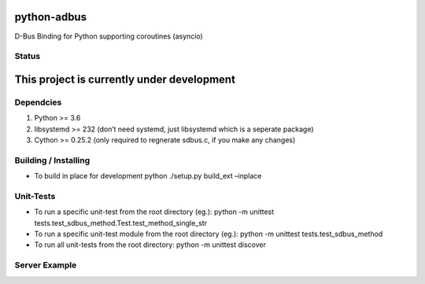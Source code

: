 python-adbus
============

D-Bus Binding for Python supporting coroutines (asyncio)

Status
------

This project is currently under development
===========================================

Dependcies
----------

1. Python >= 3.6
2. libsystemd >= 232 (don’t need systemd, just libsystemd which is a
   seperate package)
3. Cython >= 0.25.2 (only required to regnerate sdbus.c, if you make any
   changes)

Building / Installing
---------------------

-  To build in place for development python ./setup.py build\_ext
   –inplace

Unit-Tests
----------

-  To run a specific unit-test from the root directory (eg.): python -m
   unittest tests.test\_sdbus\_method.Test.test\_method\_single\_str

-  To run a specific unit-test module from the root directory (eg.):
   python -m unittest tests.test\_sdbus\_method

-  To run all unit-tests from the root directory: python -m unittest
   discover

Server Example
--------------

.. code-block:: python
        import adbus

        class ExampleClass(adbus.Object):

            signal1: int = adbus.Signal()
            signal2: List[int] = adbus.Signal()

            property1: str = adbus.Property(read_only=False,
                    deprectiated=False, hidden=False, unprivledged=False, emits='change')
            property2: List[int] = adbus.Property(read_only=False,
                    deprectiated=False, hidden=False, unprivledged=False, emits='change')


